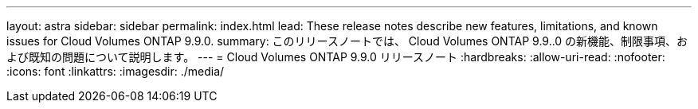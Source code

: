 ---
layout: astra 
sidebar: sidebar 
permalink: index.html 
lead: These release notes describe new features, limitations, and known issues for Cloud Volumes ONTAP 9.9.0. 
summary: このリリースノートでは、 Cloud Volumes ONTAP 9.9..0 の新機能、制限事項、および既知の問題について説明します。 
---
= Cloud Volumes ONTAP 9.9.0 リリースノート
:hardbreaks:
:allow-uri-read: 
:nofooter: 
:icons: font
:linkattrs: 
:imagesdir: ./media/


